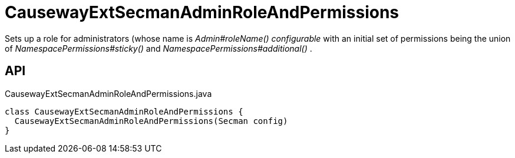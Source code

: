 = CausewayExtSecmanAdminRoleAndPermissions
:Notice: Licensed to the Apache Software Foundation (ASF) under one or more contributor license agreements. See the NOTICE file distributed with this work for additional information regarding copyright ownership. The ASF licenses this file to you under the Apache License, Version 2.0 (the "License"); you may not use this file except in compliance with the License. You may obtain a copy of the License at. http://www.apache.org/licenses/LICENSE-2.0 . Unless required by applicable law or agreed to in writing, software distributed under the License is distributed on an "AS IS" BASIS, WITHOUT WARRANTIES OR  CONDITIONS OF ANY KIND, either express or implied. See the License for the specific language governing permissions and limitations under the License.

Sets up a role for administrators (whose name is _Admin#roleName() configurable_ with an initial set of permissions being the union of _NamespacePermissions#sticky()_ and _NamespacePermissions#additional()_ .

== API

[source,java]
.CausewayExtSecmanAdminRoleAndPermissions.java
----
class CausewayExtSecmanAdminRoleAndPermissions {
  CausewayExtSecmanAdminRoleAndPermissions(Secman config)
}
----

